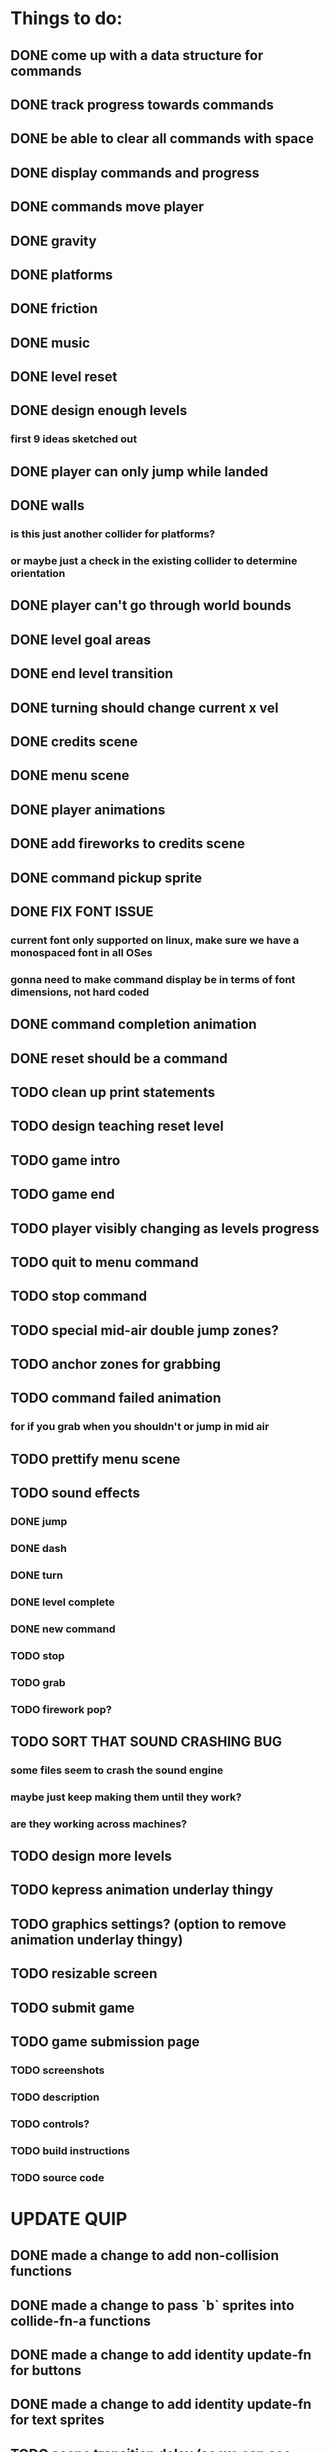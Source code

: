 * Things to do:
** DONE come up with a data structure for commands
** DONE track progress towards commands
** DONE be able to clear all commands with space
** DONE display commands and progress
** DONE commands move player
** DONE gravity
** DONE platforms
** DONE friction
** DONE music
** DONE level reset
** DONE design enough levels
*** first 9 ideas sketched out
** DONE player can only jump while landed
** DONE walls
*** is this just another collider for platforms?
*** or maybe just a check in the existing collider to determine orientation
** DONE player can't go through world bounds
** DONE level goal areas
** DONE end level transition
** DONE turning should change current x vel
** DONE credits scene
** DONE menu scene
** DONE player animations
** DONE add fireworks to credits scene
** DONE command pickup sprite
** DONE FIX FONT ISSUE
*** current font only supported on linux, make sure we have a monospaced font in all OSes
*** gonna need to make command display be in terms of font dimensions, not hard coded
** DONE command completion animation
** DONE reset should be a command
** TODO clean up print statements
** TODO design teaching reset level
** TODO game intro
** TODO game end
** TODO player visibly changing as levels progress
** TODO quit to menu command
** TODO stop command
** TODO special mid-air double jump zones?
** TODO anchor zones for grabbing
** TODO command failed animation
*** for if you grab when you shouldn't or jump in mid air
** TODO prettify menu scene
** TODO sound effects
*** DONE jump
*** DONE dash
*** DONE turn
*** DONE level complete
*** DONE new command
*** TODO stop
*** TODO grab
*** TODO firework pop?
** TODO SORT THAT SOUND CRASHING BUG
*** some files seem to crash the sound engine
*** maybe just keep making them until they work?
*** are they working across machines?
** TODO design more levels
** TODO kepress animation underlay thingy
** TODO graphics settings? (option to remove animation underlay thingy)
** TODO resizable screen
** TODO submit game
** TODO game submission page
*** TODO screenshots
*** TODO description
*** TODO controls?
*** TODO build instructions
*** TODO source code

* UPDATE QUIP
** DONE made a change to add non-collision functions
** DONE made a change to pass `b` sprites into collide-fn-a functions
** DONE made a change to add identity update-fn for buttons
** DONE made a change to add identity update-fn for text sprites
** TODO scene transition delay (so we can see buttons unpress)
** TODO a generalised way of creating delayed actions
** TODO a way of defining and applying tweens to sprites
